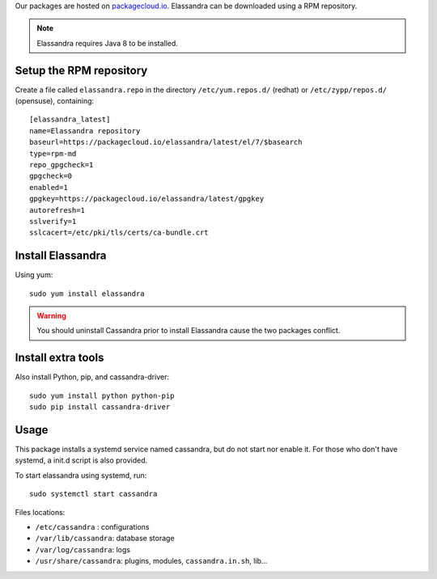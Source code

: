 Our packages are hosted on `packagecloud.io <https://packagecloud.io/elassandra>`_.
Elassandra can be downloaded using a RPM repository.

.. note:: Elassandra requires Java 8 to be installed.

Setup the RPM repository
..........................................

Create a file called ``elassandra.repo`` in the directory ``/etc/yum.repos.d/`` (redhat) or ``/etc/zypp/repos.d/`` (opensuse), containing::

  [elassandra_latest]
  name=Elassandra repository
  baseurl=https://packagecloud.io/elassandra/latest/el/7/$basearch
  type=rpm-md
  repo_gpgcheck=1
  gpgcheck=0
  enabled=1
  gpgkey=https://packagecloud.io/elassandra/latest/gpgkey
  autorefresh=1
  sslverify=1
  sslcacert=/etc/pki/tls/certs/ca-bundle.crt

Install Elassandra
..................

Using yum::

  sudo yum install elassandra

.. warning:: You should uninstall Cassandra prior to install Elassandra cause the two packages conflict.

Install extra tools
...................

Also install Python, pip, and cassandra-driver::

    sudo yum install python python-pip
    sudo pip install cassandra-driver

Usage
.....

This package installs a systemd service named cassandra, but do not start nor enable it.
For those who don't have systemd, a init.d script is also provided.

To start elassandra using systemd, run::

  sudo systemctl start cassandra

Files locations:

- ``/etc/cassandra`` : configurations
- ``/var/lib/cassandra``: database storage
- ``/var/log/cassandra``: logs
- ``/usr/share/cassandra``: plugins, modules, ``cassandra.in.sh``, lib...
